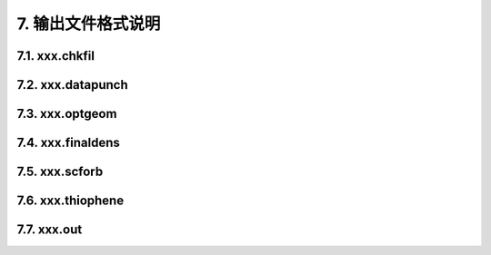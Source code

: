 7.  输出文件格式说明
************************************

7.1.  xxx.chkfil
==========================================================================

7.2.  xxx.datapunch
==========================================================================

7.3.  xxx.optgeom
==========================================================================

7.4.  xxx.finaldens
==========================================================================

7.5.  xxx.scforb
==========================================================================

7.6.  xxx.thiophene
==========================================================================

7.7.  xxx.out
==========================================================================
